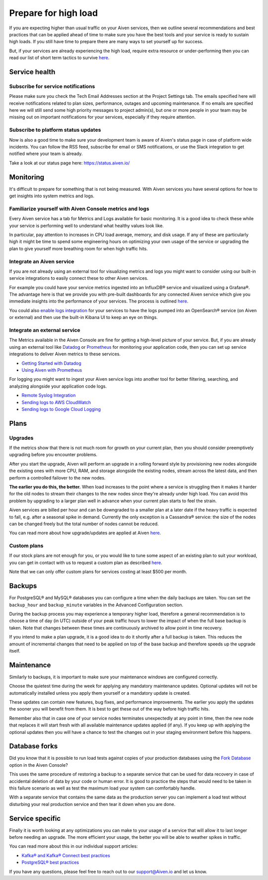 Prepare for high load
=======================

If you are expecting higher than usual traffic on your Aiven services, then we outline several recommendations and best practices that can be applied ahead of time to make sure you have the best tools and your service is ready to sustain high loads. If you still have time to prepare there are many ways to set yourself up for success.

But, if your services are already experiencing the high load, require extra resource or under-performing then you can read our list of short term tactics to survive `here <https://help.aiven.io/en/articles/4660372-reacting-to-high-load>`_.

Service health
--------------

Subscribe for service notifications
'''''''''''''''''''''''''''''''''''

Please make sure you check the Tech Email Addresses section at the Project Settings tab. The emails specified here will receive notifications related to plan sizes, performance, outages and upcoming maintenance. If no emails are specified here we will still send some high priority messages to project admin(s), but one or more people in your team may be missing out on important notifications for your services, especially if they require attention.

Subscribe to platform status updates
''''''''''''''''''''''''''''''''''''

Now is also a good time to make sure your development team is aware of Aiven's status page in case of platform wide incidents. You can follow the RSS feed, subscribe for email or SMS notifications, or use the Slack integration to get notified where your team is already.

Take a look at our status page here: `https://status.aiven.io/ <https://status.aiven.io/>`_

Monitoring
----------

It's difficult to prepare for something that is not being measured. With Aiven services you have several options for how to get insights into system metrics and logs.

Familiarize yourself with Aiven Console metrics and logs
''''''''''''''''''''''''''''''''''''''''''''''''''''''''

Every Aiven service has a tab for Metrics and Logs available for basic monitoring. It is a good idea to check these while your service is performing well to understand what healthy values look like.

In particular, pay attention to increases in CPU load average, memory, and disk usage. If any of these are particularly high it might be time to spend some engineering hours on optimizing your own usage of the service or upgrading the plan to give yourself more breathing room for when high traffic hits.

Integrate an Aiven service
''''''''''''''''''''''''''

If you are not already using an external tool for visualizing metrics and logs you might want to consider using our built-in service integrations to easily connect these to other Aiven services.

For example you could have your service metrics ingested into an InfluxDB® service and visualized using a Grafana®. The advantage here is that we provide you with pre-built dashboards for any connected Aiven service which give you immediate insights into the performance of your services. The process is outlined `here <https://docs.aiven.io/docs/integrations.html>`_.

You could also `enable logs integration <https://docs.aiven.io/docs/products/opensearch/howto/opensearch-log-integration.html>`_ for your services to have the logs pumped into an OpenSearch® service (on Aiven or external) and then use the built-in Kibana UI to keep an eye on things.

Integrate an external service
'''''''''''''''''''''''''''''

The Metrics available in the Aiven Console are fine for getting a high-level picture of your service. But, if you are already using an external tool like `Datadog <https://www.datadoghq.com/>`_ or `Prometheus <https://prometheus.io/>`_ for monitoring your application code, then you can set up service integrations to deliver Aiven metrics to these services.

- `Getting Started with Datadog <https://docs.aiven.io/docs/integrations/datadog/datadog-metrics.html>`_
- `Using Aiven with Prometheus <https://docs.aiven.io/docs/platform/howto/integrations/prometheus-metrics.html>`_

For logging you might want to ingest your Aiven service logs into another tool for better filtering, searching, and analyzing alongside your application code logs.

- `Remote Syslog Integration <https://docs.aiven.io/docs/integrations/rsyslog.html>`_

- `Sending logs to AWS CloudWatch <https://docs.aiven.io/docs/integrations/cloudwatch/list-cloudwatch-logs.html>`_

- `Sending logs to Google Cloud Logging <https://help.aiven.io/en/articles/4209837-sending-service-logs-to-google-cloud-logging>`_

Plans
-----

Upgrades
''''''''

If the metrics show that there is not much room for growth on your current plan, then you should consider preemptively upgrading before you encounter problems.

After you start the upgrade, Aiven will perform an upgrade in a rolling forward style by provisioning new nodes alongside the existing ones with more CPU, RAM, and storage alongside the existing nodes, stream across the latest data, and then perform a controlled failover to the new nodes. 

**The earlier you do this, the better.** When load increases to the point where a service is struggling then it makes it harder for the old nodes to stream their changes to the new nodes since they're already under high load. You can avoid this problem by upgrading to a larger plan well in advance when your current plan starts to feel the strain.

Aiven services are billed per hour and can be downgraded to a smaller plan at a later date if the heavy traffic is expected to fall, e.g. after a seasonal spike in demand. Currently the only exception is a Cassandra® service: the size of the nodes can be changed freely but the total number of nodes cannot be reduced.

You can read more about how upgrade/updates are applied at Aiven `here <https://docs.aiven.io/docs/platform/howto/scale-services.html>`_.


Custom plans
''''''''''''

If our stock plans are not enough for you, or you would like to tune some aspect of an existing plan to suit your workload, you can get in contact with us to request a custom plan as described `here <https://help.aiven.io/en/articles/4676419-aiven-custom-plans>`_.

Note that we can only offer custom plans for services costing at least $500 per month.

Backups
-------

For PostgreSQL® and MySQL® databases you can configure a time when the daily backups are taken. You can set the ``backup_hour`` and ``backup_minute`` variables in the Advanced Configuration section.

During the backup process you may experience a temporary higher load, therefore a general recommendation is to choose a time of day (in UTC) outside of your peak traffic hours to lower the impact of when the full base backup is taken. Note that changes between these times are continuously archived to allow point in time recovery.

If you intend to make a plan upgrade, it is a good idea to do it shortly after a full backup is taken. This reduces the amount of incremental changes that need to be applied on top of the base backup and therefore speeds up the upgrade itself.

Maintenance
-----------

Similarly to backups, it is important to make sure your maintenance windows are configured correctly.

Choose the quietest time during the week for applying any mandatory maintenance updates. Optional updates will not be automatically installed unless you apply them yourself or a mandatory update is created.

These updates can contain new features, bug fixes, and performance improvements. The earlier you apply the updates the sooner you will benefit from them. It is best to get these out of the way before high traffic hits.

Remember also that in case one of your service nodes terminates unexpectedly at any point in time, then the new node that replaces it will start fresh with all available maintenance updates applied (if any). If you keep up with applying the optional updates then you will have a chance to test the changes out in your staging environment before this happens.

Database forks
--------------

Did you know that it is possible to run load tests against copies of your production databases using the `Fork Database <https://docs.aiven.io/docs/platform/howto/console-fork-service.html>`_ option in the Aiven Console?

This uses the same procedure of restoring a backup to a separate service that can be used for data recovery in case of accidental deletion of data by your code or human error. It is good to practice the steps that would need to be taken in this failure scenario as well as test the maximum load your system can comfortably handle.

With a separate service that contains the same data as the production server you can implement a load test without disturbing your real production service and then tear it down when you are done.

Service specific
----------------

Finally it is worth looking at any optimizations you can make to your usage of a service that will allow it to last longer before needing an upgrade. The more efficient your usage, the better you will be able to weather spikes in traffic.

You can read more about this in our individual support articles:

- `Kafka® and Kafka® Connect best practices <https://docs.aiven.io/docs/products/kafka/howto/best-practices.html>`_

- `PostgreSQL® best practices <https://docs.aiven.io/docs/products/postgresql/howto/optimize-pg-slow-queries.html>`_

If you have any questions, please feel free to reach out to our support@Aiven.io and let us know.
